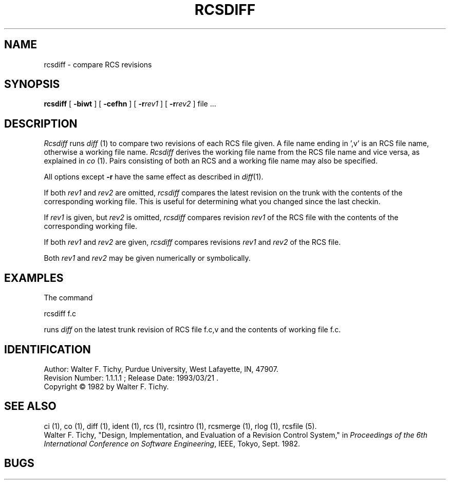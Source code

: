 .TH RCSDIFF 1 5/19/86 "Purdue University"
.SH NAME
rcsdiff \- compare RCS revisions
.SH SYNOPSIS
\fBrcsdiff\fR [ \fB\-biwt\fR ] [ \fB\-cefhn\fR ] [ \fB\-r\fIrev1\fR ] [ \fB\-r\fIrev2\fR ] file ...
.SH DESCRIPTION
.I Rcsdiff
runs \fIdiff\fR (1) to compare two revisions of each RCS file given.
A file name ending in ',v' is an RCS file name, otherwise a
working file name. \fIRcsdiff\fR derives the working file name from the RCS
file name and vice versa, as explained in \fIco\fR (1). Pairs consisting
of both an RCS and a working file name may also be specified.
.PP
All options except
.B \-r
have the same effect as described in
.IR diff (1).
.PP
If both \fIrev1\fR and \fIrev2\fR
are omitted, \fIrcsdiff\fR compares the latest revision on the trunk
with the contents of the corresponding working file. This is useful
for determining what you changed since the last checkin.
.PP
If \fIrev1\fR is given, but \fIrev2\fR is omitted,
\fIrcsdiff\fR compares revision \fIrev1\fR of the RCS file with
the contents of the corresponding working file.
.PP
If both \fIrev1\fR and \fIrev2\fR are given,
\fIrcsdiff\fR compares revisions \fIrev1\fR and \fIrev2\fR of the RCS file.
.PP
Both \fIrev1\fR and \fIrev2\fR may be given numerically or symbolically.
.SH EXAMPLES
.nf
The command

        rcsdiff  f.c

.fi
runs \fIdiff\fR on the latest trunk revision of RCS file f.c,v
and the contents of working file f.c.
.SH IDENTIFICATION
.de VL
\\$2
..
Author: Walter F. Tichy,
Purdue University, West Lafayette, IN, 47907.
.sp 0
Revision Number:
.VL $Revision: 1.1.1.1 $
; Release Date:
.VL $Date: 1993/03/21 09:45:37 $
\&.
.sp 0
Copyright \(co 1982 by Walter F. Tichy.
.SH SEE ALSO
ci (1), co (1), diff (1), ident (1), rcs (1), rcsintro (1), rcsmerge (1), rlog (1), rcsfile (5).
.sp 0
Walter F. Tichy, "Design, Implementation, and Evaluation of a Revision Control
System," in \fIProceedings of the 6th International Conference on Software
Engineering\fR, IEEE, Tokyo, Sept. 1982.
.SH BUGS
